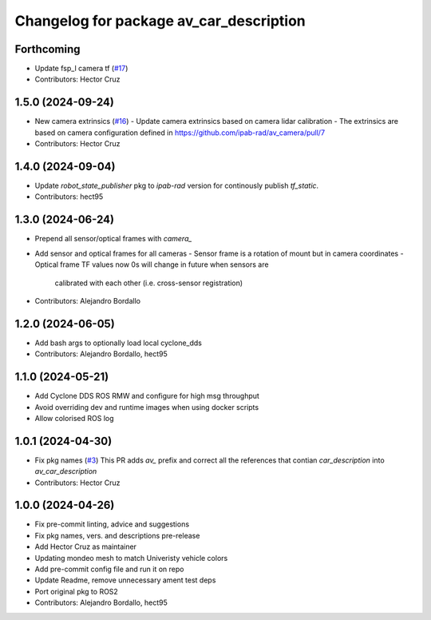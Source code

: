 ^^^^^^^^^^^^^^^^^^^^^^^^^^^^^^^^^^^^^^^^
Changelog for package av_car_description
^^^^^^^^^^^^^^^^^^^^^^^^^^^^^^^^^^^^^^^^

Forthcoming
-----------
* Update fsp_l camera tf (`#17 <https://github.com/ipab-rad/av_car_description/issues/17>`_)
* Contributors: Hector Cruz

1.5.0 (2024-09-24)
------------------
* New camera extrinsics (`#16 <https://github.com/ipab-rad/av_car_description/issues/16>`_)
  - Update camera extrinsics based on camera lidar calibration
  - The extrinsics are based on camera configuration defined in
  https://github.com/ipab-rad/av_camera/pull/7
* Contributors: Hector Cruz

1.4.0 (2024-09-04)
------------------
* Update `robot_state_publisher` pkg to `ipab-rad` version for continously
  publish `tf_static`.

* Contributors: hect95

1.3.0 (2024-06-24)
------------------
* Prepend all sensor/optical frames with `camera\_`
* Add sensor and optical frames for all cameras
  - Sensor frame is a rotation of mount but in camera coordinates
  - Optical frame TF values now 0s will change in future when sensors are
    calibrated with each other (i.e. cross-sensor registration)
* Contributors: Alejandro Bordallo

1.2.0 (2024-06-05)
------------------
* Add bash args to optionally load local cyclone_dds
* Contributors: Alejandro Bordallo, hect95

1.1.0 (2024-05-21)
------------------
* Add Cyclone DDS ROS RMW and configure for high msg throughput
* Avoid overriding dev and runtime images when using docker scripts
* Allow colorised ROS log

1.0.1 (2024-04-30)
------------------
* Fix pkg names (`#3 <https://github.com/ipab-rad/av_car_description/issues/3>`_)
  This PR adds `av\_` prefix and correct all the references that contian
  `car_description` into `av_car_description`
* Contributors: Hector Cruz

1.0.0 (2024-04-26)
------------------
* Fix pre-commit linting, advice and suggestions
* Fix pkg names, vers. and descriptions pre-release
* Add Hector Cruz as maintainer
* Updating mondeo mesh to match Univeristy vehicle colors
* Add pre-commit config file and run it on repo
* Update Readme, remove unnecessary ament test deps
* Port original pkg to ROS2
* Contributors: Alejandro Bordallo, hect95
